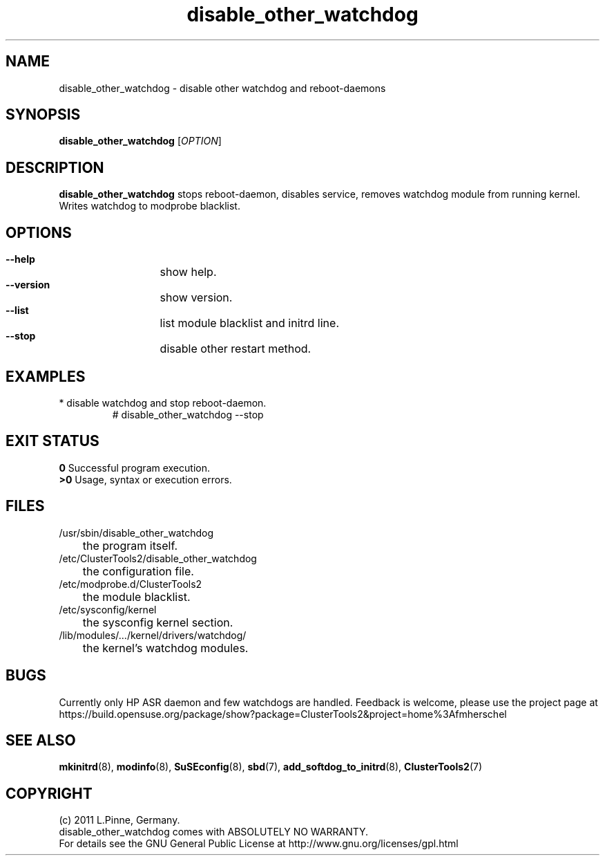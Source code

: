 .TH disable_other_watchdog 8 "26 Sep 2011" "" "ClusterTools2"
.\"
.SH NAME
disable_other_watchdog \- disable other watchdog and reboot-daemons 
.\"
.SH SYNOPSIS
.P
.B disable_other_watchdog \fR[\fIOPTION\fR] 
.\"
.SH DESCRIPTION
\fBdisable_other_watchdog\fP 
stops reboot-daemon, disables service, removes watchdog module from running kernel. Writes watchdog to modprobe blacklist.
.br
.\"
.SH OPTIONS
.HP
\fB --help\fR
	show help.
.HP
\fB --version\fR
	show version.
.HP
\fB --list\fR
	list module blacklist and initrd line.
.HP
\fB --stop\fR
	disable other restart method.
.\"
.SH EXAMPLES
.br
.TP
* disable watchdog and stop reboot-daemon.
.br
# disable_other_watchdog --stop
.\"
.SH EXIT STATUS
.B 0
Successful program execution.
.br
.B >0 
Usage, syntax or execution errors.
.\"
.SH FILES
.TP
/usr/sbin/disable_other_watchdog
	the program itself.
.TP
/etc/ClusterTools2/disable_other_watchdog
	the configuration file.
.TP
/etc/modprobe.d/ClusterTools2
	the module blacklist.
.TP
/etc/sysconfig/kernel
	the sysconfig kernel section.
.TP
/lib/modules/.../kernel/drivers/watchdog/
	the kernel's watchdog modules.
.\"
.SH BUGS
Currently only HP ASR daemon and few watchdogs are handled. 
Feedback is welcome, please use the project page at
.br
https://build.opensuse.org/package/show?package=ClusterTools2&project=home%3Afmherschel
.\"
.SH SEE ALSO
\fBmkinitrd\fP(8), \fBmodinfo\fP(8), \fBSuSEconfig\fP(8), \fBsbd\fP(7),
\fBadd_softdog_to_initrd\fR(8), \fBClusterTools2\fP(7)
.\"
.\"
.SH COPYRIGHT
(c) 2011 L.Pinne, Germany.
.br
disable_other_watchdog comes with ABSOLUTELY NO WARRANTY.
.br
For details see the GNU General Public License at
http://www.gnu.org/licenses/gpl.html
.\"
